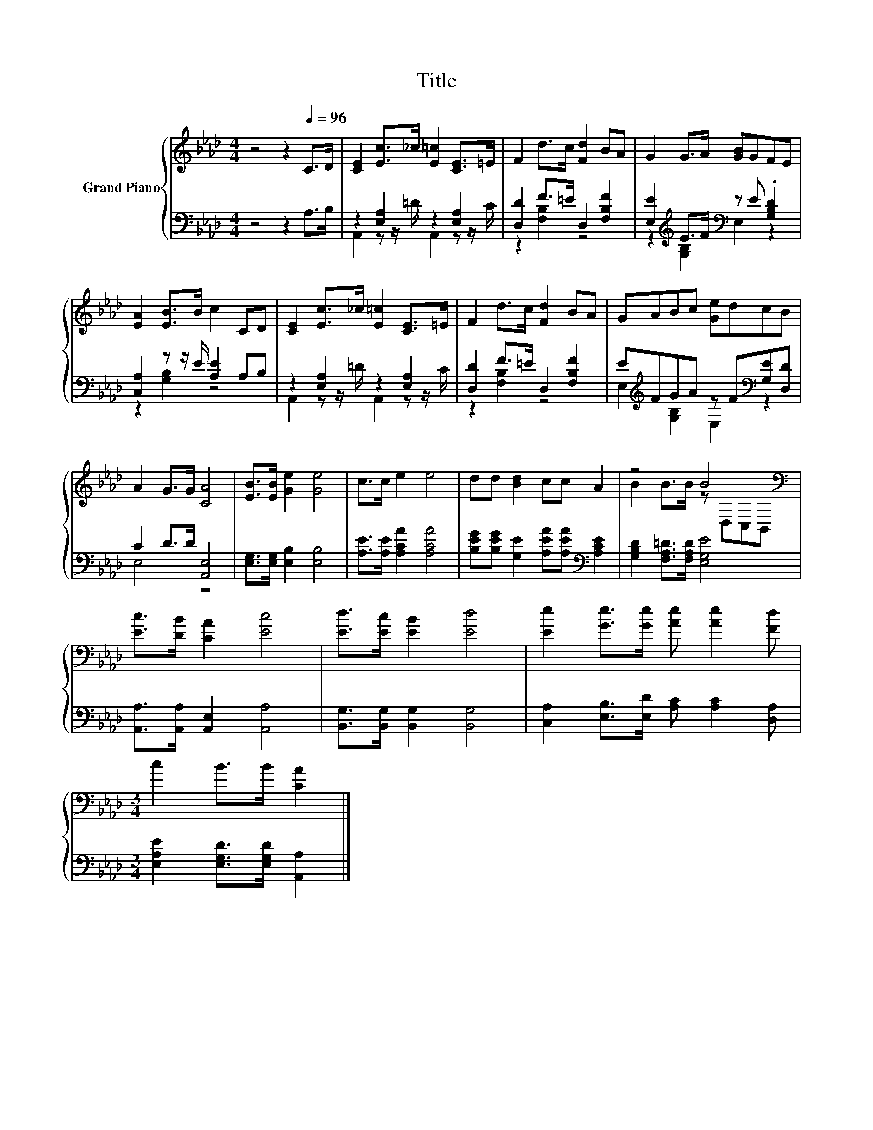 X:1
T:Title
%%score { ( 1 4 ) | ( 2 3 ) }
L:1/8
M:4/4
K:Ab
V:1 treble nm="Grand Piano"
V:4 treble 
V:2 bass 
V:3 bass 
V:1
 z4 z2[Q:1/4=96] C>D | [CE]2 [Ec]>_c [E=c]2 [CE]>=E | F2 d>c [Fd]2 BA | G2 G>A [GB]GFE | %4
 [EA]2 [EB]>B c2 CD | [CE]2 [Ec]>_c [E=c]2 [CE]>=E | F2 d>c [Fd]2 BA | GABc [Ge]dcB | %8
 A2 G>G [CA]4 | [EB]>[EB] [Ge]2 [Ge]4 | c>c e2 e4 | dd [Bd]2 cc A2 | z4 B4[K:bass] | %13
 [Ec]>[DB] [CA]2 [Ec]4 | [Ed]>[Ec] [EB]2 [Ed]4 | [Ee]2 [Ge]>[Ge] [Ae] [Ae]2 [Fd] | %16
[M:3/4] c2 B>B [CA]2 |] %17
V:2
 z4 z2 A,>B, | z2 [E,A,]2 z2 [E,A,]2 | [D,D]2 F>=E D,2 [F,B,F]2 | %3
 [E,E]2[K:treble] E>F[K:bass] z E .[G,B,D]2 | [C,A,]2 z z/ E/ [A,E]2 A,B, | z2 [E,A,]2 z2 [E,A,]2 | %6
 [D,D]2 F>=E D,2 [F,B,F]2 | E[K:treble]FGA z F[K:bass][G,E][D,D] | C2 D>D [A,,E,]4 | %9
 [E,G,]>[E,G,] [E,B,]2 [E,B,]4 | [A,E]>[A,E] [A,CA]2 [A,CA]4 | %11
 [B,EG][B,EG] [G,E]2 [A,EA][A,EA][K:bass] [A,CE]2 | [G,B,D]2 [F,A,=D]>[F,A,D] [E,G,E]4 | %13
 [A,,A,]>[A,,A,] [A,,E,]2 [A,,A,]4 | [B,,G,]>[B,,G,] [B,,G,]2 [B,,G,]4 | %15
 [C,A,]2 [E,B,]>[E,D] [A,C] [A,C]2 [D,A,] |[M:3/4] [E,A,E]2 [E,G,D]>[E,G,D] [A,,A,]2 |] %17
V:3
 x8 | A,,2 z z/ =D/ A,,2 z z/ C/ | z2 [F,B,]2 z4 | z2[K:treble] [G,B,]2[K:bass] E,2 z2 | %4
 z2 [G,B,]2 z4 | A,,2 z z/ =D/ A,,2 z z/ C/ | z2 [F,B,]2 z4 | %7
 E,2[K:treble] [G,B,]2 E,2[K:bass] z2 | E,4 z4 | x8 | x8 | x6[K:bass] x2 | x8 | x8 | x8 | x8 | %16
[M:3/4] x6 |] %17
V:4
 x8 | x8 | x8 | x8 | x8 | x8 | x8 | x8 | x8 | x8 | x8 | x8 | B2 B>B z[K:bass] D,C,B,, | x8 | x8 | %15
 x8 |[M:3/4] x6 |] %17

